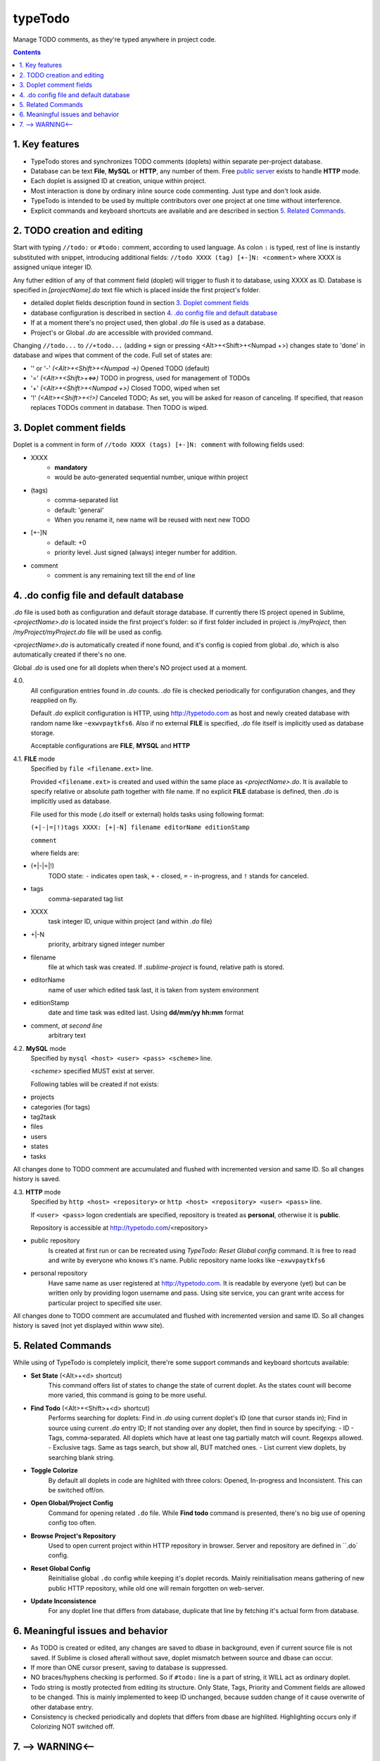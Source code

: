 typeTodo
=========

Manage TODO comments, as they're typed anywhere in project code.



.. contents::
..

.. _`public server`: http://www.typetodo.com/

1. Key features
---------------

* TypeTodo stores and synchronizes TODO comments (doplets) within separate per-project database.
       
* Database can be text **File**, **MySQL** or **HTTP**, any number of them. Free `public server`_ exists to handle **HTTP** mode.

* Each doplet is assigned ID at creation, unique within project.

* Most interaction is done by ordinary inline source code commenting. Just type and don't look aside.

* TypeTodo is intended to be used by multiple contributors over one project at one time without interference.

* Explicit commands and keyboard shortcuts are available and are described in section `5. Related Commands`_.



2. TODO creation and editing
----------------------------

Start with typing ``//todo:`` or ``#todo:`` comment, according to used language.
As colon ``:`` is typed, rest of line is instantly substituted with snippet, introducing additional fields: ``//todo XXXX (tag) [+-]N: <comment>`` where XXXX is assigned unique integer ID.
       
Any futher edition of any of that comment field (doplet) will trigger to flush it to database, using XXXX as ID.
Database is specified in *[projectName].do* text file which is placed inside the first project's folder.

* detailed doplet fields description found in section `3. Doplet comment fields`_
* database configuration is described in section `4. .do config file and default database`_
       
* If at a moment there's no project used, then global *.do* file is used as a database.
* Project's or Global *.do* are accessible with provided command.


Changing ``//todo...`` to ``//+todo...`` (adding ``+`` sign or pressing <Alt>+<Shift>+<Numpad +>) changes state to 'done' in database and wipes that comment of the code.
Full set of states are:

* '' or '-' *(<Alt>+<Shift>+<Numpad ->)*  Opened TODO (default)
* '=' *(<Alt>+<Shift>+<=>)*  TODO in progress, used for management of TODOs
* '+' *(<Alt>+<Shift>+<Numpad +>)*  Closed TODO, wiped when set
* '!' *(<Alt>+<Shift>+<!>)*  Canceled TODO; As set, you will be asked for reason of canceling. If specified, that reason replaces TODOs comment in database. Then TODO is wiped.



3. Doplet comment fields
----------------------

Doplet is a comment in form of ``//todo XXXX (tags) [+-]N: comment`` with following fields used:
       
* XXXX
       - **mandatory**
       - would be auto-generated sequential number, unique within project
* (tags)
       - comma-separated list
       - default: 'general'
       - When you rename it, new name will be reused with next new TODO
* [+-]N
       - default: +0
       - priority level. Just signed (always) integer number for addition.
* comment
       - comment is any remaining text till the end of line


4. .do config file and default database
---------------------------------

*.do* file is used both as configuration and default storage database.
If currently there IS project opened in Sublime, *<projectName>.do* is located inside the first project's folder: so if first folder included in project is */myProject*, then */myProject/myProject.do* file will be used as config.

*<projectName>.do* is automatically created if none found, and it's config is copied from global *.do*, which is also automatically created if there's no one.

Global *.do* is used one for all doplets when there's NO project used at a moment.


4.0.
       All configuration entries found in *.do* counts.
       *.do* file is checked periodically for configuration changes, and they reapplied on fly.
      
       Default *.do* explicit configuration is HTTP, using http://typetodo.com as host and newly created database with random name like ``~exwvpaytkfs6``. Also if no external **FILE** is specified, *.do* file itself is implicitly used as database storage.

       Acceptable configurations are **FILE**, **MYSQL** and **HTTP**


4.1. **FILE** mode
       Specified by ``file <filename.ext>`` line.

       Provided ``<filename.ext>`` is created and used within the same place as *<projectName>.do*. It is available to specify relative or absolute path together with file name.
       If no explicit **FILE** database is defined, then *.do* is implicitly used as database.


       File used for this mode (*.do* itself or external) holds tasks using following format:
       
       ``(+|-|=|!)tags XXXX: [+|-N] filename editorName editionStamp``
       
       ``comment``

       where fields are:

* (+|-|=|!)
       TODO state: ``-`` indicates open task, ``+`` - closed, ``=`` - in-progress, and ``!`` stands for canceled.
* tags
       comma-separated tag list
* XXXX
       task integer ID, unique within project (and within *.do* file)
* +|-N
       priority, arbitrary signed integer number
* filename
       file at which task was created. If *.sublime-project* is found, relative path is stored.
* editorName
       name of user which edited task last, it is taken from system environment
* editionStamp
       date and time task was edited last. Using **dd/mm/yy hh:mm** format
* comment, *at second line*
       arbitrary text


4.2. **MySQL** mode
       Specified by ``mysql <host> <user> <pass> <scheme>`` line.

       *<scheme>* specified MUST exist at server.

       Following tables will be created if not exists:

* projects
* categories (for tags)
* tag2task
* files
* users
* states
* tasks

All changes done to TODO comment are accumulated and flushed with incremented version and same ID. So all changes history is saved.


4.3. **HTTP** mode
       Specified by ``http <host> <repository>`` or ``http <host> <repository> <user> <pass>`` line.

       If ``<user> <pass>`` logon credentials are specified, repository is treated as **personal**, otherwise it is **public**.

       Repository is accessible at http://typetodo.com/<repository>

* public repository
       Is created at first run or can be recreated using *TypeTodo: Reset Global config* command. It is free to read and write by everyone who knows it's name.
       Public repository name looks like ``~exwvpaytkfs6``
* personal repository
       Have same name as user registered at http://typetodo.com. It is readable by everyone (yet) but can be written only by providing logon username and pass. Using site service, you can grant write access for particular project to specified site user.
       
All changes done to TODO comment are accumulated and flushed with incremented version and same ID. So all changes history is saved (not yet displayed within www site).



5. Related Commands
--------------------
       
While using of TypeTodo is completely implicit, there're some support commands and keyboard shortcuts available:

* **Set State** (<Alt>+<d> shortcut)
       This command offers list of states to change the state of current doplet. As the states count will become more varied, this command is going to be more useful.

* **Find Todo** (<Alt>+<Shift>+<d> shortcut)
       Performs searching for doplets:
       Find in *.do* using current doplet's ID (one that cursor stands in);
       Find in source using current *.do* entry ID;
       If not standing over any doplet, then find in source by specifying:
       - ID
       - Tags, comma-separated. All doplets which have at least one tag partially match will count. Regexps allowed.
       - Exclusive tags. Same as tags search, but show all, BUT matched ones.
       - List current view doplets, by searching blank string.

* **Toggle Colorize**
       By default all doplets in code are highlited with three colors: Opened, In-progress and Inconsistent. This can be switched off/on.

* **Open Global/Project Config**
       Command for opening related ``.do`` file. While **Find todo** command is presented, there's no big use of opening config too often.

* **Browse Project's Repository**
       Used to open current project within HTTP repository in browser. Server and repository are defined in ``.do` config.

* **Reset Global Config**
       Reinitialise global ``.do`` config while keeping it's doplet records. Mainly reinitialisation means gathering of new public HTTP repository, while old one will remain forgotten on web-server.

* **Update Inconsistence**
       For any doplet line that differs from database, duplicate that line by fetching it's actual form from database.



6. Meaningful issues and behavior
---------------------------------

* As TODO is created or edited, any changes are saved to dbase in background, even if current source file is not saved. If Sublime is closed afterall without save, doplet mismatch between source and dbase can occur.

* If more than ONE cursor present, saving to database is suppressed.

* NO braces/hyphens checking is performed. So if ``#todo:`` line is a part of string, it WILL act as ordinary doplet.

* Todo string is mostly protected from editing its structure. Only State, Tags, Priority and Comment fields are allowed to be changed. This is mainly implemented to keep ID unchanged, because sudden change of it cause overwrite of other database entry.

* Consistency is checked periodically and doplets that differs from dbase are highlited. Highlighting occurs only if Colorizing NOT switched off.
       

7. --> WARNING<--
-------------------------

There're some ways to bring inconsistence between code and dbase, which will result in highlighting problems:

* Any ``//todo`` comments editing outside ST.

* Reloading file without save, because changes to comments are flushed to database regardless of saving source file itself.

* Copy-Pasting doplet, so you have more than one entry with same ID. This is not prohibited, so later editing any one of them will make others outdated.

* Creating ``//todo XXXX:`` by defining XXXX explicitly will overwrite or create that specified XXXX task in database. As being used normally, doplet is protected from editing its ID (see issue 6.5)

   
